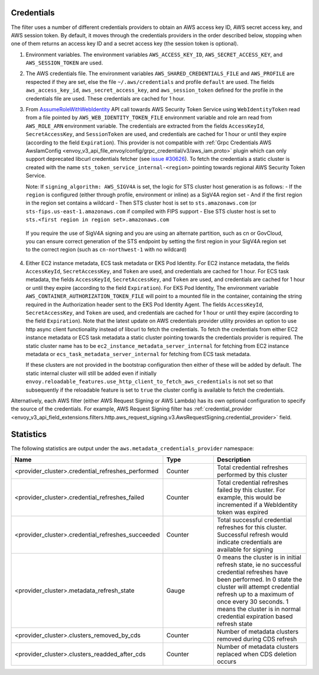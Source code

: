 Credentials
-----------

The filter uses a number of different credentials providers to obtain an AWS access key ID, AWS secret access key, and AWS session token.
By default, it moves through the credentials providers in the order described below, stopping when one of them returns an access key ID and a
secret access key (the session token is optional).

1. Environment variables. The environment variables ``AWS_ACCESS_KEY_ID``, ``AWS_SECRET_ACCESS_KEY``, and ``AWS_SESSION_TOKEN`` are used.

2. The AWS credentials file. The environment variables ``AWS_SHARED_CREDENTIALS_FILE`` and ``AWS_PROFILE`` are respected if they are set, else
   the file ``~/.aws/credentials`` and profile ``default`` are used. The fields ``aws_access_key_id``, ``aws_secret_access_key``, and
   ``aws_session_token`` defined for the profile in the credentials file are used. These credentials are cached for 1 hour.

3. From `AssumeRoleWithWebIdentity <https://docs.aws.amazon.com/STS/latest/APIReference/API_AssumeRoleWithWebIdentity.html>`_ API call
   towards AWS Security Token Service using ``WebIdentityToken`` read from a file pointed by ``AWS_WEB_IDENTITY_TOKEN_FILE`` environment
   variable and role arn read from ``AWS_ROLE_ARN`` environment variable. The credentials are extracted from the fields ``AccessKeyId``,
   ``SecretAccessKey``, and ``SessionToken`` are used, and credentials are cached for 1 hour or until they expire (according to the field
   ``Expiration``).
   This provider is not compatible with :ref:`Grpc Credentials AWS AwsIamConfig <envoy_v3_api_file_envoy/config/grpc_credential/v3/aws_iam.proto>`
   plugin which can only support deprecated libcurl credentials fetcher (see `issue #30626 <https://github.com/envoyproxy/envoy/pull/30626>`_).
   To fetch the credentials a static cluster is created with the name ``sts_token_service_internal-<region>`` pointing towards regional
   AWS Security Token Service.

   Note: If ``signing_algorithm: AWS_SIGV4A`` is set, the logic for STS cluster host generation is as follows:
   - If the ``region`` is configured (either through profile, environment or inline) as a SigV4A region set
   - And if the first region in the region set contains a wildcard
   - Then STS cluster host is set to ``sts.amazonaws.com`` (or ``sts-fips.us-east-1.amazonaws.com`` if compiled with FIPS support
   - Else STS cluster host is set to ``sts.<first region in region set>.amazonaws.com``

  If you require the use of SigV4A signing and you are using an alternate partition, such as cn or GovCloud, you can ensure correct generation
  of the STS endpoint by setting the first region in your SigV4A region set to the correct region (such as ``cn-northwest-1`` with no wildcard)

4. Either EC2 instance metadata, ECS task metadata or EKS Pod Identity.
   For EC2 instance metadata, the fields ``AccessKeyId``, ``SecretAccessKey``, and ``Token`` are used, and credentials are cached for 1 hour.
   For ECS task metadata, the fields ``AccessKeyId``, ``SecretAccessKey``, and ``Token`` are used, and credentials are cached for 1 hour or
   until they expire (according to the field ``Expiration``).
   For EKS Pod Identity, The environment variable ``AWS_CONTAINER_AUTHORIZATION_TOKEN_FILE`` will point to a mounted file in the container,
   containing the string required in the Authorization header sent to the EKS Pod Identity Agent. The fields ``AccessKeyId``, ``SecretAccessKey``,
   and ``Token`` are used, and credentials are cached for 1 hour or until they expire (according to the field ``Expiration``).
   Note that the latest update on AWS credentials provider utility provides an option to use http async client functionality instead of libcurl
   to fetch the credentials. To fetch the credentials from either EC2 instance metadata or ECS task metadata a static cluster pointing
   towards the credentials provider is required. The static cluster name has to be ``ec2_instance_metadata_server_internal`` for fetching from EC2 instance
   metadata or ``ecs_task_metadata_server_internal`` for fetching from ECS task metadata.

   If these clusters are not provided in the bootstrap configuration then either of these will be added by default.
   The static internal cluster will still be added even if initially ``envoy.reloadable_features.use_http_client_to_fetch_aws_credentials`` is
   not set so that subsequently if the reloadable feature is set to ``true`` the cluster config is available to fetch the credentials.

Alternatively, each AWS filter (either AWS Request Signing or AWS Lambda) has its own optional configuration to specify the source of the credentials. For example, AWS Request Signing filter
has :ref:`credential_provider <envoy_v3_api_field_extensions.filters.http.aws_request_signing.v3.AwsRequestSigning.credential_provider>` field.

Statistics
----------

The following statistics are output under the ``aws.metadata_credentials_provider`` namespace:

.. csv-table::
  :header: Name, Type, Description
  :escape: '
  :widths: 1, 1, 2

  <provider_cluster>.credential_refreshes_performed, Counter, Total credential refreshes performed by this cluster
  <provider_cluster>.credential_refreshes_failed, Counter, Total credential refreshes failed by this cluster. For example', this would be incremented if a WebIdentity token was expired
  <provider_cluster>.credential_refreshes_succeeded, Counter, Total successful credential refreshes for this cluster. Successful refresh would indicate credentials are available for signing
  <provider_cluster>.metadata_refresh_state, Gauge, 0 means the cluster is in initial refresh state', ie no successful credential refreshes have been performed. In 0 state the cluster will attempt credential refresh up to a maximum of once every 30 seconds. 1 means the cluster is in normal credential expiration based refresh state
  <provider_cluster>.clusters_removed_by_cds, Counter, Number of metadata clusters removed during CDS refresh
  <provider_cluster>.clusters_readded_after_cds, Counter, Number of metadata clusters replaced when CDS deletion occurs
